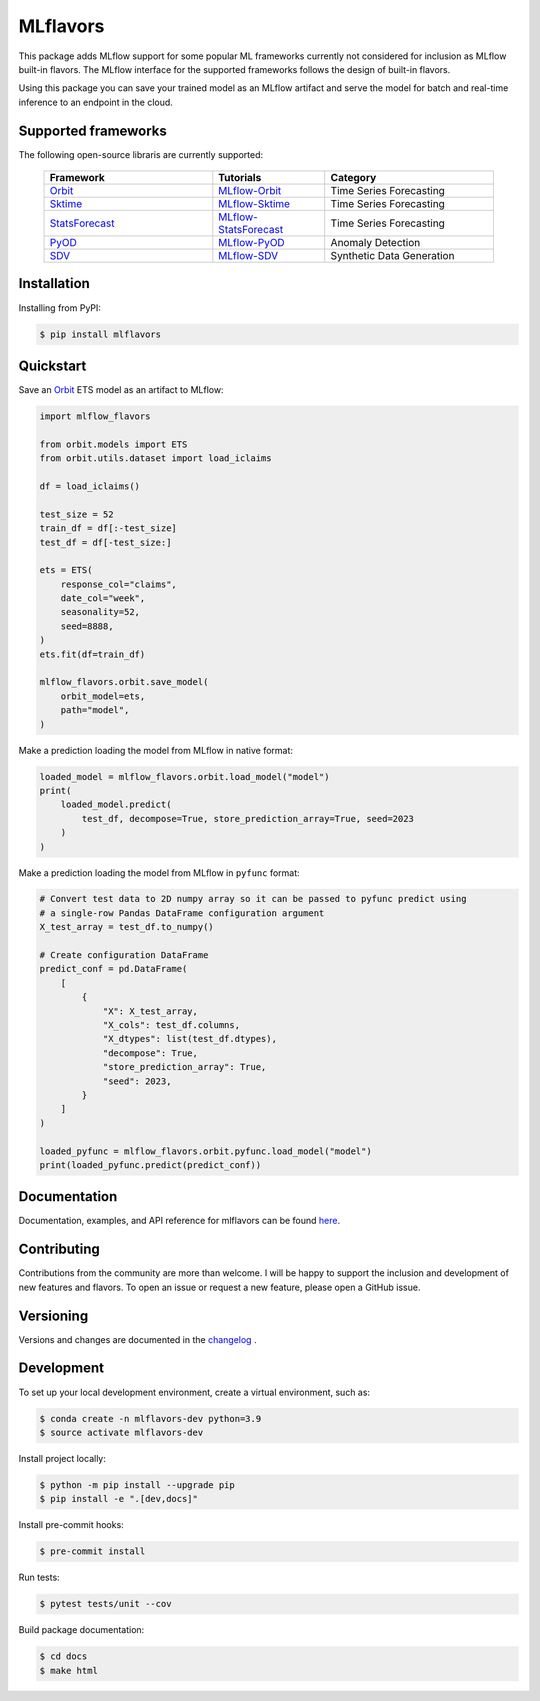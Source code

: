
MLflavors
=========

This package adds MLflow support for some popular ML frameworks currently
not considered for inclusion as MLflow built-in flavors. The MLflow interface
for the supported frameworks follows the design of built-in flavors.

Using this package you can save your trained model as an MLflow artifact and
serve the model for batch and real-time inference to an endpoint in the cloud.


Supported frameworks
--------------------
The following open-source libraris are currently supported:

    .. list-table::
      :widths: 15 10 15
      :header-rows: 1

      * - Framework
        - Tutorials
        - Category
      * - `Orbit <https://github.com/uber/orbit>`_
        - `MLflow-Orbit <https://mlflavors.readthedocs.io/en/latest/examples.html#orbit>`_
        - Time Series Forecasting
      * - `Sktime <https://github.com/sktime/sktime>`_
        - `MLflow-Sktime <https://mlflavors.readthedocs.io/en/latest/examples.html#sktime>`_
        - Time Series Forecasting
      * - `StatsForecast <https://github.com/Nixtla/statsforecast>`_
        - `MLflow-StatsForecast <https://mlflavors.readthedocs.io/en/latest/examples.html#statsforecast>`_
        - Time Series Forecasting
      * - `PyOD <https://github.com/yzhao062/pyod>`_
        - `MLflow-PyOD <https://mlflavors.readthedocs.io/en/latest/examples.html#pyod>`_
        - Anomaly Detection
      * - `SDV <https://github.com/sdv-dev/SDV>`_
        - `MLflow-SDV <https://mlflavors.readthedocs.io/en/latest/examples.html#sdv>`_
        - Synthetic Data Generation

Installation
------------

Installing from PyPI:

.. code-block:: bash

   $ pip install mlflavors

Quickstart
----------

Save an `Orbit <https://github.com/uber/orbit>`_ ETS model as an artifact to MLflow:

.. code-block:: python

    import mlflow_flavors

    from orbit.models import ETS
    from orbit.utils.dataset import load_iclaims

    df = load_iclaims()

    test_size = 52
    train_df = df[:-test_size]
    test_df = df[-test_size:]

    ets = ETS(
        response_col="claims",
        date_col="week",
        seasonality=52,
        seed=8888,
    )
    ets.fit(df=train_df)

    mlflow_flavors.orbit.save_model(
        orbit_model=ets,
        path="model",
    )

Make a prediction loading the model from MLflow in native format:

.. code-block:: python

    loaded_model = mlflow_flavors.orbit.load_model("model")
    print(
        loaded_model.predict(
            test_df, decompose=True, store_prediction_array=True, seed=2023
        )
    )

Make a prediction loading the model from MLflow in ``pyfunc`` format:

.. code-block:: python

    # Convert test data to 2D numpy array so it can be passed to pyfunc predict using
    # a single-row Pandas DataFrame configuration argument
    X_test_array = test_df.to_numpy()

    # Create configuration DataFrame
    predict_conf = pd.DataFrame(
        [
            {
                "X": X_test_array,
                "X_cols": test_df.columns,
                "X_dtypes": list(test_df.dtypes),
                "decompose": True,
                "store_prediction_array": True,
                "seed": 2023,
            }
        ]
    )

    loaded_pyfunc = mlflow_flavors.orbit.pyfunc.load_model("model")
    print(loaded_pyfunc.predict(predict_conf))

Documentation
-------------

Documentation, examples, and API reference for mlflavors can be found
`here <https://mlflavors.readthedocs.io/en/latest/index.html>`_.

Contributing
------------

Contributions from the community are more than welcome. I will be happy to support the inclusion
and development of new features and flavors. To open an issue or request a new feature, please
open a GitHub issue.

Versioning
----------

Versions and changes are documented in the
`changelog <https://github.com/blue-pen-labs/mlflavors/tree/main/CHANGELOG.rst>`_ .

Development
-----------

To set up your local development environment, create a virtual environment, such as:

.. code-block:: bash

    $ conda create -n mlflavors-dev python=3.9
    $ source activate mlflavors-dev

Install project locally:

.. code-block:: bash

    $ python -m pip install --upgrade pip
    $ pip install -e ".[dev,docs]"

Install pre-commit hooks:

.. code-block:: bash

    $ pre-commit install

Run tests:

.. code-block:: bash

    $ pytest tests/unit --cov

Build package documentation:

.. code-block:: bash

    $ cd docs
    $ make html
